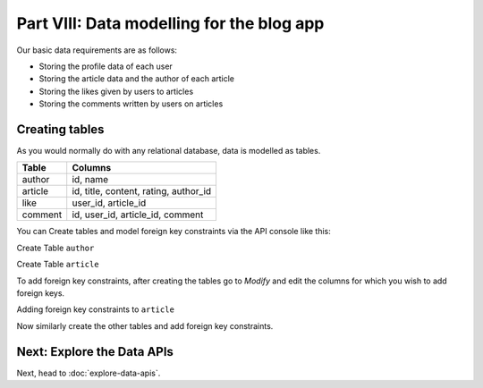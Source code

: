 .. .. meta::
   :description: Part 3 of a set of learning exercises meant for exploring Hasura in detail. This part takes you over data modeling & introduces the data microservice's API.
   :keywords: hasura, getting started, step 3, data modeling

==========================================
Part VIII: Data modelling for the blog app
==========================================

Our basic data requirements are as follows:

* Storing the profile data of each user
* Storing the article data and the author of each article
* Storing the likes given by users to articles
* Storing the comments written by users on articles

..
   `Basic data modelling <https://youtu.be/EdBjQ3zRBWg>`_
   The video shows you how to create data models using the project console.
   The document below however, is an API driven approach to creating data models.
   Don't skip reading this guide if you need a solid developer intro to modelling,
   especially if you want to start versioning your schema!

Creating tables
---------------

As you would normally do with any relational database, data is modelled as tables.

+----------------------------------------+----------------------------------------+
|Table                                   |Columns                                 |
+========================================+========================================+
|author                                  |id, name                                |
+----------------------------------------+----------------------------------------+
|article                                 |id, title, content, rating, author_id   |
+----------------------------------------+----------------------------------------+
|like                                    |user_id, article_id                     |
+----------------------------------------+----------------------------------------+
|comment                                 |id, user_id, article_id, comment        |
+----------------------------------------+----------------------------------------+

You can Create tables and model foreign key constraints via the API console like this:

Create Table ``author``

.. image:: ../../img/complete-tutorial/tutorial-create-author.png

Create Table ``article``

.. image:: ../../img/complete-tutorial/tutorial-create-article.png


To add foreign key constraints, after creating the tables go to *Modify* and edit the columns for which you wish to add foreign keys.
	    
Adding foreign key constraints to ``article``

.. image:: ../../img/complete-tutorial/tutorial-article-add-fk.png


Now similarly create the other tables and add foreign key constraints.
	    
Next: Explore the Data APIs
---------------------------

Next, head to :doc:`explore-data-apis`.
